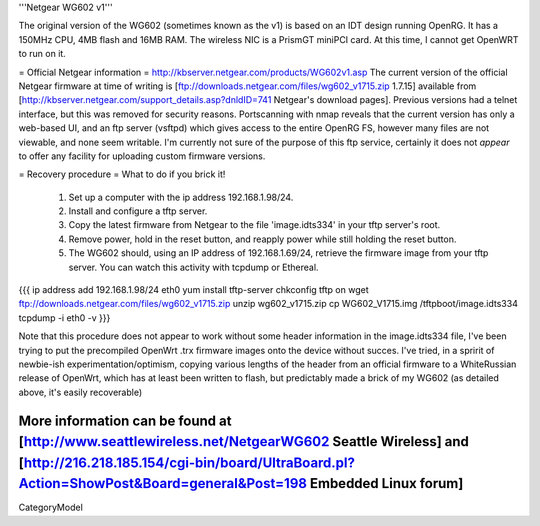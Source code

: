 '''Netgear WG602 v1'''

The original version of the WG602 (sometimes known as the v1) is based on an IDT design running OpenRG. It has a 150MHz CPU, 4MB flash and 16MB RAM. The wireless NIC is a PrismGT miniPCI card. At this time, I cannot get OpenWRT to run on it. 

= Official Netgear information =
http://kbserver.netgear.com/products/WG602v1.asp
The current version of the official Netgear firmware at time of writing is [ftp://downloads.netgear.com/files/wg602_v1715.zip 1.7.15] available from [http://kbserver.netgear.com/support_details.asp?dnldID=741 Netgear's download pages].
Previous versions had a telnet interface, but this was removed for security reasons. Portscanning with nmap reveals that the current version has only a web-based UI, and an ftp server (vsftpd) which gives access to the entire OpenRG FS, however many files are not viewable, and none seem writable. I'm currently not sure of the purpose of this ftp service, certainly it does not *appear* to offer any facility for uploading custom firmware versions.

= Recovery procedure =
What to do if you brick it!

 1. Set up a computer with the ip address 192.168.1.98/24.
 2. Install and configure a tftp server.
 3. Copy the latest firmware from Netgear to the file 'image.idts334' in your tftp server's root.
 4. Remove power, hold in the reset button, and reapply power while still holding the reset button.
 5. The WG602 should, using an IP address of 192.168.1.69/24, retrieve the firmware image from your tftp server. You can watch this activity with tcpdump or Ethereal.
{{{
ip address add 192.168.1.98/24 eth0
yum install tftp-server
chkconfig tftp on
wget ftp://downloads.netgear.com/files/wg602_v1715.zip
unzip wg602_v1715.zip
cp WG602_V1715.img /tftpboot/image.idts334
tcpdump -i eth0 -v
}}}

Note that this procedure does not appear to work without some header information in the image.idts334 file, I've been trying to put the precompiled OpenWrt .trx firmware images onto the device without succes. I've tried, in a spririt of newbie-ish experimentation/optimism, copying various lengths of the header from an official firmware to a WhiteRussian release of OpenWrt, which has at least been written to flash, but predictably made a brick of my WG602 (as detailed above, it's easily recoverable)

More information can be found at [http://www.seattlewireless.net/NetgearWG602 Seattle Wireless] and [http://216.218.185.154/cgi-bin/board/UltraBoard.pl?Action=ShowPost&Board=general&Post=198 Embedded Linux forum]
----
CategoryModel
